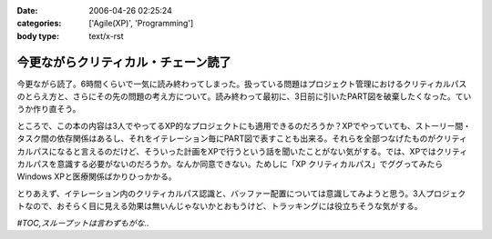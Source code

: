 :date: 2006-04-26 02:25:24
:categories: ['Agile(XP)', 'Programming']
:body type: text/x-rst

====================================
今更ながらクリティカル・チェーン読了
====================================

今更ながら読了。6時間くらいで一気に読み終わってしまった。扱っている問題はプロジェクト管理におけるクリティカルパスのとらえ方と、さらにその先の問題の考え方について。読み終わって最初に、3日前に引いたPART図を破棄したくなった。ていうか作り直そう。

ところで、この本の内容は3人でやってるXP的なプロジェクトにも適用できるのだろうか？XPでやっていても、ストーリー間・タスク間の依存関係はあるし、それをイテレーション毎にPART図で表すことも出来る。それらを全部つなげたものがクリティカルパスになると言えるのだけど、そういった計画をXPで行うという話を聞いたことがない気がする。では、XPではクリティカルパスを意識する必要がないのだろうか。なんか同意できない。ためしに「XP クリティカルパス」でググってみたらWindows XPと医療関係ばかりひっかかる。

とりあえず、イテレーション内のクリティカルパス認識と、バッファー配置については意識してみようと思う。3人プロジェクトなので、おそらく目に見える効果は無いんじゃないかとおもうけど、トラッキングには役立ちそうな気がする。

*#TOC,スループットは言わずもがな..*


.. :extend type: text/x-rst
.. :extend:
